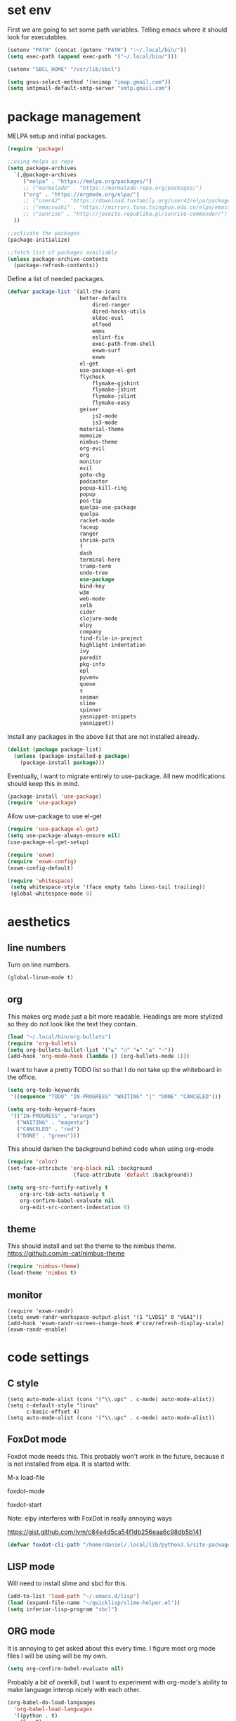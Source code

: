 * set env
First we are going to set some path variables. Telling emacs where it
should look for executables.
#+BEGIN_SRC emacs-lisp
(setenv "PATH" (concat (getenv "PATH") ":~/.local/bin/"))
(setq exec-path (append exec-path '("~/.local/bin/")))
#+END_SRC
#+BEGIN_SRC emacs-lisp
(setenv "SBCL_HOME" "/usr/lib/sbcl")
#+END_SRC
#+BEGIN_SRC emacs-lisp
(setq gnus-select-method '(nnimap "imap.gmail.com"))
(setq smtpmail-default-smtp-server "smtp.gmail.com")
#+END_SRC
* package management
MELPA setup and initial packages.
#+BEGIN_SRC emacs-lisp
(require 'package)

;;using melpa as repo
(setq package-archives
  `(,@package-archives
     ("melpa" . "https://melpa.org/packages/")
     ;; ("marmalade" . "https://marmalade-repo.org/packages/")
     ("org" . "https://orgmode.org/elpa/")
     ;; ("user42" . "https://download.tuxfamily.org/user42/elpa/packages/")
     ;; ("emacswiki" . "https://mirrors.tuna.tsinghua.edu.cn/elpa/emacswiki/")
     ;; ("sunrise" . "http://joseito.republika.pl/sunrise-commander/")
  ))

;;activate the packages
(package-initialize)

;;fetch list of packages availiable
(unless package-archive-contents
  (package-refresh-contents))
#+END_SRC
Define a list of needed packages.
#+BEGIN_SRC emacs-lisp
(defvar package-list '(all-the-icons 
                       better-defaults 
		                   dired-ranger 
		                   dired-hacks-utils 
            		       eldoc-eval 
		                   elfeed 
            		       emms  
		                   eslint-fix 
		                   exec-path-from-shell 
		                   exwm-surf 
	            	       exwm
                       el-get
                       use-package-el-get
                       flycheck 
		                   flymake-gjshint 
		                   flymake-jshint 
		                   flymake-jslint 
		                   flymake-easy 
              	       geiser 
            		       js2-mode 
		                   js3-mode 
                       material-theme 
                       memoize 
                       nimbus-theme 
                       org-evil 
                       org 
                       monitor 
                       evil 
                       goto-chg 
                       podcaster 
                       popup-kill-ring 
                       popup 
                       pos-tip 
                       quelpa-use-package 
                       quelpa 
                       racket-mode 
                       faceup 
                       ranger 
                       shrink-path 
                       f 
                       dash 
                       terminal-here 
                       tramp-term 
                       undo-tree 
                       use-package 
                       bind-key 
                       w3m 
                       web-mode 
                       xelb 
                       cider 
                       clojure-mode 
                       elpy 
                       company 
                       find-file-in-project 
                       highlight-indentation 
                       ivy 
                       paredit 
                       pkg-info 
                       epl 
                       pyvenv 
                       queue 
                       s 
                       sesman 
                       slime 
                       spinner 
                       yasnippet-snippets 
                       yasnippet))
#+END_SRC
Install any packages in the above list that are not installed already.
#+BEGIN_SRC emacs-lisp
(dolist (package package-list)
  (unless (package-installed-p package)
    (package-install package)))
#+END_SRC
Eventually, I want to migrate entirely to use-package.
All new modifications should keep this in mind.
#+BEGIN_SRC emacs-lisp
(package-install 'use-package)
(require 'use-package)
#+END_SRC
Allow use-package to use el-get
#+BEGIN_SRC emacs-lisp
(require 'use-package-el-get)
(setq use-package-always-ensure nil)
(use-package-el-get-setup)
#+END_SRC
#+BEGIN_SRC emacs-lisp
(require 'exwm)
(require 'exwm-config)
(exwm-config-default)
#+END_SRC
#+BEGIN_SRC emacs-lisp
(require 'whitespace)
 (setq whitespace-style '(face empty tabs lines-tail trailing))
 (global-whitespace-mode 0)
#+END_SRC
* aesthetics
** line numbers
Turn on line numbers.
#+BEGIN_SRC emacs-lisp
(global-linum-mode t)
#+END_SRC
** org
This makes org mode just a bit more readable. Headings are more
stylized so they do not look like the text they contain.
#+BEGIN_SRC emacs-lisp
(load "~/.local/bin/org-bullets")
(require 'org-bullets)
(setq org-bullets-bullet-list '("☯" "○" "✸" "✿" "~"))
(add-hook 'org-mode-hook (lambda () (org-bullets-mode 1)))
#+END_SRC
I want to have a pretty TODO list so that I do not take up the 
whiteboard in the office.
#+BEGIN_SRC emacs-lisp
(setq org-todo-keywords
 '((sequence "TODO" "IN-PROGRESS" "WAITING" "|" "DONE" "CANCELED")))

(setq org-todo-keyword-faces
 '(("IN-PROGRESS" . "orange") 
   ("WAITING" . "magenta") 
   ("CANCELED" . "red") 
   ("DONE" . "green")))

#+END_SRC
This should darken the background behind code when using org-mode
#+BEGIN_SRC emacs-lisp
(require 'color)
(set-face-attribute 'org-block nil :background
                     (face-attribute 'default :background))
#+END_SRC
#+BEGIN_SRC emacs-lisp
(setq org-src-fontify-natively t
    org-src-tab-acts-natively t
    org-confirm-babel-evaluate nil
    org-edit-src-content-indentation 0)
#+END_SRC
** theme
This should install and set the theme to the nimbus theme.
https://github.com/m-cat/nimbus-theme
#+BEGIN_SRC emacs-lisp
(require 'nimbus-theme)
(load-theme 'nimbus t)
#+END_SRC
** monitor
#+BEGIN_SRC 
(require 'exwm-randr)
(setq exwm-randr-workspace-output-plist '(1 "LVDS1" 0 "VGA1"))
(add-hook 'exwm-randr-screen-change-hook #'cce/refresh-display-scale)
(exwm-randr-enable)
#+END_SRC
* code settings
** C style
#+BEGIN_SRC 
(setq auto-mode-alist (cons '("\\.upc" . c-mode) auto-mode-alist))
(setq c-default-style "linux"
      c-basic-offset 4)
(setq auto-mode-alist (cons '("\\.upc" . c-mode) auto-mode-alist))
#+END_SRC
** FoxDot mode 
Foxdot mode needs this. This probably won't work in the
future, because it is not installed from elpa. It is started with:
**** M-x load-file
**** foxdot-mode
**** foxdot-start
**** Note: elpy interferes with FoxDot in really annoying ways
**** https://gist.github.com/lvm/c84e4d5ca54f1db256eaa6c98db5b141

#+BEGIN_SRC emacs-lisp
(defvar foxdot-cli-path "/home/daniel/.local/lib/python3.5/site-packages/")
#+END_SRC 

** LISP mode
Will need to install slime and sbcl for this.
#+BEGIN_SRC emacs-lisp
(add-to-list 'load-path "~/.emacs.d/lisp")
(load (expand-file-name "~/quicklisp/slime-helper.el")) 
(setq inferior-lisp-program "sbcl") 
#+END_SRC 
** ORG mode
It is annoying to get asked about this every time. I figure most
org mode files I will be using will be my own.
#+BEGIN_SRC emacs-lisp
(setq org-confirm-babel-evaluate nil)
#+END_SRC
Probably a bit of overkill, but I want to experiment with org-mode's
ability to make language interop nicely with each other.
#+BEGIN_SRC emacs-lisp
(org-babel-do-load-languages
  'org-babel-load-languages
  '((python . t)
    (C . t)
    (css . t)
    (haskell . t)
    (js . t)
    (latex . t)
    (lisp . t)
    (makefile . t)
    (matlab . t)
    (perl . t)
    (picolisp . t)
    (ruby . t)
    (scheme . t)
    (sql . t)
    (emacs-lisp . t)))
(print "babel loaded langs")
#+END_SRC
** elpy
set elpy, but do not turn it on. It interferes with other packages
#+BEGIN_SRC emacs-lisp
(defvar myPackages
  '(better-defaults
	elpy ;; add elpy
	nimbus-theme))
#+END_SRC
** flymake js
Here we are setting much needed linting for javascript. I am using
use-package here. If flymake doesn't work change it back to require.
#+BEGIN_SRC emacs-lisp
(setq default-tab-width 4)
(setq-default c-basic-offset 4)
(require 'flymake-gjshint)
(add-hook 'js-mode-hook 'flymake-gjshint:load)
#+END_SRC
** company(autocomplete)
I want good auto-complete. Company has been recomended, another option is called autocomplete.
#+BEGIN_SRC emacs-lisp
  (use-package company
    :ensure t
    :init
    (add-hook 'after-init-hook 'global-company-mode))
#+END_SRC
** html / js / css
#+BEGIN_SRC emacs-lisp
(require 'multi-web-mode)
(setq mweb-default-major-mode 'html-mode)
(setq mweb-tags 
  '((php-mode "<\\?php\\|<\\? \\|<\\?=" "\\?>")
    (js-mode  "<script[^>]*>" "</script>")
    (css-mode "<style[^>]*>" "</style>")))
(setq mweb-filename-extensions '("php" "htm" "html" "ctp" "phtml" "php4" "php5"))
(multi-web-global-mode 1)
#+END_SRC
* browser settings
settings for the w3m browser
sets duckduckgo as the default browser
#+BEGIN_SRC emacs-lisp
(require 'w3m-search)
(setq w3m-search-default-engine "duckduckgo")
#+END_SRC
* view settings
Turn on visable bell
Disable the menu bar on start up.
Turn off the big ugly tool-bar.
Turn off the scroll bar.
Show the time with time-mode 1
Show the bat with battery-mode 1
#+BEGIN_SRC emacs-lisp
(setq visible-bell 1)
(column-number-mode 1)
(menu-bar-mode -1)
(tool-bar-mode -1)
(toggle-scroll-bar -1)
;(window-divider-mode 1)
(display-time-mode 1)
(display-battery-mode 1)
#+END_SRC
The window divider is useful, but way too big. This function makes some
much needed adjustments
#+BEGIN_SRC emacs-lisp
(when (boundp 'window-divider-mode)
  (setq window-divider-default-places t
        window-divider-default-bottom-width 0
        window-divider-default-right-width 1)
  (window-divider-mode +1))
#+END_SRC
enable multi-monitor support
#+BEGIN_SRC 
;(require 'exwm-randr)
;(setq exwm-randr-workspace-output-plist '(0 "VGA-1"))
;(add-hook 'exwm-randr-screen-change-hook
;          (lambda ()
;            (start-process-shell-command
;             "xrandr" nil "xrandr --output VGA-1 --left-of LVDS-1")))
;(exwm-randr-enable)
;(exwm-randr-exit)
#+END_SRC
* networking
We set enwc with network manager as the backend this allows us to
connect to networks
#+BEGIN_SRC emacs-lisp
(shell-command "$(ssh-agent)")
(shell-command "ssh-add ~/Documents/6430/dyl2a.pem")
#+END_SRC
* custom usability functions
** spelling
#+BEGIN_SRC emacs-lisp
(flyspell-mode 1)
;; NO spell check for embedded snippets
(defadvice org-mode-flyspell-verify (after org-mode-flyspell-verify-hack activate)
  (let* ((rlt ad-return-value)
         (begin-regexp "^[ \t]*#\\+begin_\\(src\\|html\\|latex\\|example\\|quote\\)")
         (end-regexp "^[ \t]*#\\+end_\\(src\\|html\\|latex\\|example\\|quote\\)")
         (case-fold-search t)
         b e)
    (when ad-return-value
      (save-excursion
        (setq b (re-search-backward begin-regexp nil t))
        (if b (setq e (re-search-forward end-regexp nil t))))
      (if (and b e (< (point) e)) (setq rlt nil)))
    (setq ad-return-value rlt)))
#+END_SRC
** paren/bracket/curly
Automatically match {},[],() so my blood pressure stays constant.
#+BEGIN_SRC emacs-lisp
(setq electric-pair-pairs '(
                            (?\( . ?\))
                            (?\[ . ?\])
                            (?\{ . ?\})))
(electric-pair-mode t)
#+END_SRC
Highlight anything between a valid set of (), {}, or [].
#+BEGIN_SRC emacs-lisp
(show-paren-mode 1)
(setq show-paren-style 'expression)
#+END_SRC
** indentation
Set tabs to 2 spaces
#+BEGIN_SRC emacs-lisp
(setq-default indent-tabs-mode nil)
(setq-default tab-width 4)
(setq indent-line-function 'insert-tab)
#+END_SRC
** file management
Adds the ability to open files as root
https://emacs-fu.blogspot.com/
#+BEGIN_SRC emacs-lisp
 (defun djcb-find-file-as-root ()
  "Like `ido-find-file, but automatically edit the file with
root-privileges (using tramp/sudo), if the file is not writable by
user."
  (interactive)
  (let ((file (ido-read-file-name "Edit as root: ")))
    (unless (file-writable-p file)
      (setq file (concat "/sudo " file)))
    (find-file file)))
;; or some other keybinding...
(global-set-key (kbd "C-x F") 'djcb-find-file-as-root)
#+END_SRC
** cut and yank
The next two functions are taken from 
https://emacs-fu.blogspot.com/2009/11/copying-lines-without-selecting-them.html
#+BEGIN_SRC emacs-lisp
(defadvice kill-region (before slick-cut activate compile)
  "When called interactively with no active region, kill a single line instead."
  (interactive
   (if mark-active
       (list (region-beginning) (region-end))
     (list (line-beginning-position) (line-beginning-position 2)))))

(defadvice kill-ring-save (before slick-copy activate compile)
  "When called interactively with no active region, copy a single line instead."
  (interactive
   (if mark-active
       (list (region-beginning) (region-end))
     (message "Copied line")
     (list (line-beginning-position) (line-beginning-position 2)))))
#+END_SRC
This function will change the behavior of yanking and give us a 
menu of the kill ring.
#+BEGIN_SRC emacs-lisp
(use-package popup-kill-ring
  :ensure t
  :bind ("M-y" . popup-kill-ring))
#+END_SRC
** paren/bracket/curly
Automatically match {},[],() so my blood pressure stays constant.
#+BEGIN_SRC emacs-lisp
(setq electric-pair-pairs '(
                            (?\( . ?\))
                            (?\[ . ?\])
                            (?\{ . ?\})))
(electric-pair-mode t)
#+END_SRC
Highlight anything between a valid set of (), {}, or [].
#+BEGIN_SRC emacs-lisp
(show-paren-mode 1)
(setq show-paren-style 'expression)
#+END_SRC
** indentation
Set tabs to 2 spaces
#+BEGIN_SRC emacs-lisp
(setq-default indent-tabs-mode nil)
(setq-default tab-width 2)
(setq indent-line-function 'insert-tab)
#+END_SRC
** file management
Adds the ability to open files as root
https://emacs-fu.blogspot.com/
#+BEGIN_SRC emacs-lisp
 (defun djcb-find-file-as-root ()
  "Like `ido-find-file, but automatically edit the file with
root-privileges (using tramp/sudo), if the file is not writable by
user."
  (interactive)
  (let ((file (ido-read-file-name "Edit as root: ")))
    (unless (file-writable-p file)
      (setq file (concat "/sudo " file)))
    (find-file file)))
;; or some other keybinding...
(global-set-key (kbd "C-x F") 'djcb-find-file-as-root)
#+END_SRC
** cut and yank
The next two functions are taken from 
https://emacs-fu.blogspot.com/2009/11/copying-lines-without-selecting-them.html
#+BEGIN_SRC emacs-lisp
(defadvice kill-region (before slick-cut activate compile)
  "When called interactively with no active region, kill a single line instead."
  (interactive
   (if mark-active
       (list (region-beginning) (region-end))
     (list (line-beginning-position) (line-beginning-position 2)))))

(defadvice kill-ring-save (before slick-copy activate compile)
  "When called interactively with no active region, copy a single line instead."
  (interactive
   (if mark-active
       (list (region-beginning) (region-end))
     (message "Copied line")
     (list (line-beginning-position) (line-beginning-position 2)))))
#+END_SRC
This function will change the behavior of yanking and give us a 
menu of the kill ring.
#+BEGIN_SRC emacs-lisp
(use-package popup-kill-ring
  :ensure t
  :bind ("M-y" . popup-kill-ring))
#+END_SRC
** controlling windows
This function halves the window directly above and below
it is bound to C-c v.
#+BEGIN_SRC emacs-lisp
(defun halve-other-window-height ()
  "Expand current window to use half of the other window's lines."
  (interactive)
  (enlarge-window (/ (window-height (next-window)) 2)))

(global-set-key (kbd "C-c v") 'halve-other-window-height)
#+END_SRC
Set shortcut to cycle buffers
#+BEGIN_SRC emacs-lisp
(global-set-key (kbd "C-c c") 'next-buffer)
(global-set-key (kbd "C-c x") 'previous-buffer)
#+END_SRC
** playing videos
#+BEGIN_SRC emacs-lisp
;(defun play-youtube-video(url)
;(interactive "sURL: ")
;(shell-command
;  (concat "cvlc " url)))

;(defun w3m-play-youtube-video ()
;(interactive)
;  (play-youtube-video
;  (w3m-print-this-url (point))))
;(global-set-key (kbd "<f9> y") 'w3m-play-youtube-video)
#+END_SRC

** controlling windows
This function halves the window directly above and below
it is bound to C-c v.
#+BEGIN_SRC emacs-lisp
(defun halve-other-window-height ()
  "Expand current window to use half of the other window's lines."
  (interactive)
  (enlarge-window (/ (window-height (next-window)) 2)))

(global-set-key (kbd "C-c v") 'halve-other-window-height)
#+END_SRC
Set shortcut to cycle buffers
#+BEGIN_SRC emacs-lisp
(global-set-key (kbd "C-c c") 'next-buffer)
(global-set-key (kbd "C-c x") 'previous-buffer)
#+END_SRC
** playing videos
#+BEGIN_SRC emacs-lisp
;(defun play-youtube-video(url)
;(interactive "sURL: ")
;(shell-command
;  (concat "cvlc " url)))

;(defun w3m-play-youtube-video ()
;(interactive)
;  (play-youtube-video
;  (w3m-print-this-url (point))))
;(global-set-key (kbd "<f9> y") 'w3m-play-youtube-video)
#+END_SRC
** lock screen
This sets C-c l to lock the screen
#+BEGIN_SRC emacs-lisp
(defun lock-screen ()
  "Lock the screen"
  (interactive)
  (shell-command "xtrlock"))
(global-set-key (kbd "C-c l") 'lock-screen)
#+END_SRC
** firefox
#+BEGIN_SRC emacs-lisp
(defun start-firefox ()
  "start firefox"
  (interactive)
  (async-shell-command "firefox-nightly"))
(global-set-key (kbd "C-c f") 'start-firefox)
#+END_SRC
** xterm
#+BEGIN_SRC emacs-lisp
(defun start-termite ()
  "begin terminal"
  (interactive)
  (async-shell-command "xterm -bg rgb:19/19/19 -fg grey"))
(global-set-key (kbd "C-c t") 'start-termite)
#+END_SRC
shutdown correctly
#+BEGIN_SRC emacs-lisp
(defun shutdown-computer ()
  (interactive)
  (shell-command "sudo shutdown now"))
(global-set-key (kbd "C-c Q") 'shutdown-computer)
#+END_SRC
suspend computer
#+BEGIN_SRC emacs-lisp
(defun hibernate-computer ()
  (interactive)
  (shell-command "sudo echo mem > /sys/power/state"))
(global-set-key (kbd "C-c q") 'hibernate-computer)
#+END_SRC
** set keybinds
#+BEGIN_SRC emacs-lisp
(shell-command "xmodmap ~/.Xmodmap")
#+END_SRC
** gnus
#+BEGIN_SRC emacs-lisp
(add-hook 'gnus-startup-hook
  '(lambda ()
     (gnus-demon-init)
     (setq gnus-demon-timestep 60)  ;; each timestep is 60 seconds
     ;; Check for new mail every 1 timestep (1 minute)
     (gnus-demon-add-handler 'gnus-demon-scan-news 1 t)

     ;; Don't crash gnus if disconnected
     (defadvice gnus-demon-scan-news (around gnus-demon-timeout activate)
       "Timeout for Gnus."
       (with-timeout
       (120 (message "Gnus timed out."))
     ad-do-it))))

(setq gnus-thread-sort-functions
      '(gnus-thread-sort-by-number
        gnus-thread-sort-by-date))
#+END_SRC
